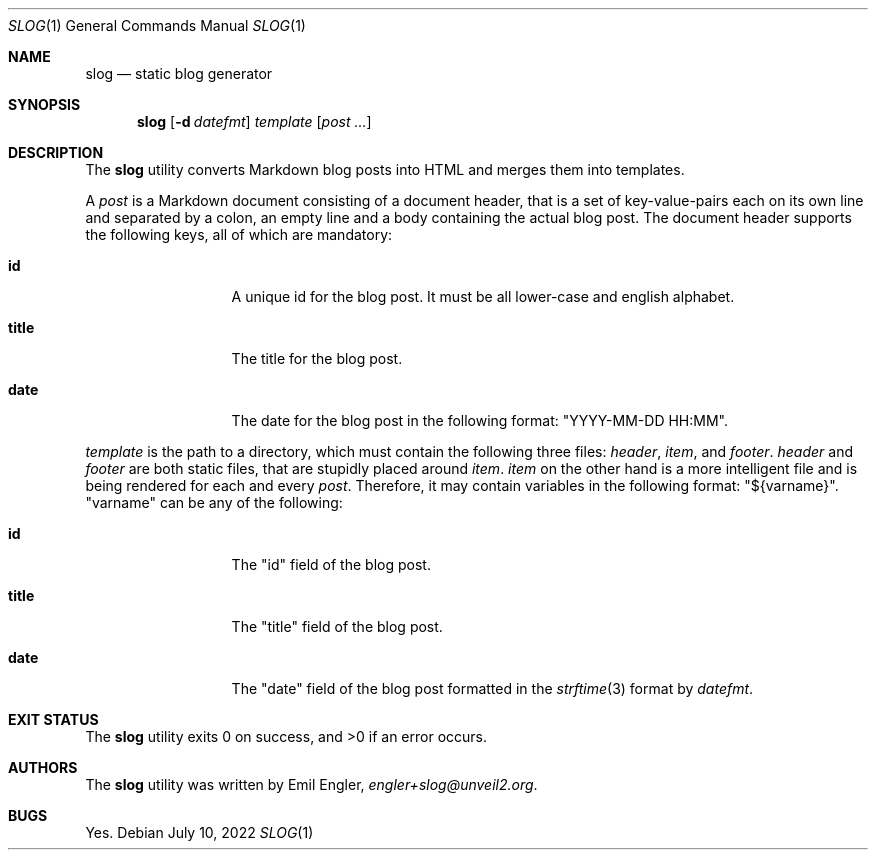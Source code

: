 .\" Copyright (c) 2022 Emil Engler <engler+slog@unveil2.org>
.\"
.\" Permission to use, copy, modify, and distribute this software for any
.\" purpose with or without fee is hereby granted, provided that the above
.\" copyright notice and this permission notice appear in all copies.
.\"
.\" THE SOFTWARE IS PROVIDED "AS IS" AND THE AUTHOR DISCLAIMS ALL WARRANTIES
.\" WITH REGARD TO THIS SOFTWARE INCLUDING ALL IMPLIED WARRANTIES OF
.\" MERCHANTABILITY AND FITNESS. IN NO EVENT SHALL THE AUTHOR BE LIABLE FOR
.\" ANY SPECIAL, DIRECT, INDIRECT, OR CONSEQUENTIAL DAMAGES OR ANY DAMAGES
.\" WHATSOEVER RESULTING FROM LOSS OF USE, DATA OR PROFITS, WHETHER IN AN
.\" ACTION OF CONTRACT, NEGLIGENCE OR OTHER TORTIOUS ACTION, ARISING OUT OF
.\" OR IN CONNECTION WITH THE USE OR PERFORMANCE OF THIS SOFTWARE.
.Dd July 10, 2022
.Dt SLOG 1
.Os
.Sh NAME
.Nm slog
.Nd static blog generator
.Sh SYNOPSIS
.Nm slog
.Op Fl d Ar datefmt
.Ar template
.Op Ar post ...
.Sh DESCRIPTION
The
.Nm
utility converts Markdown blog posts into HTML and merges them into templates.
.Pp
A
.Ar post
is a Markdown document consisting of a document header, that is a set of
key-value-pairs each on its own line and separated by a colon, an empty line and
a body containing the actual blog post.
The document header supports the following keys, all of which are mandatory:
.Bl -tag -width "title" -offset indent
.It Cm id
A unique id for the blog post.
It must be all lower-case and english alphabet.
.It Cm title
The title for the blog post.
.It Cm date
The date for the blog post in the following format:
.Qq YYYY-MM-DD HH:MM .
.El
.Pp
.Ar template
is the path to a directory, which must contain the following three files:
.Pa header ,
.Pa item ,
and
.Pa footer .
.Pa header
and
.Pa footer
are both static files, that are stupidly placed around
.Pa item .
.Pa item
on the other hand is a more intelligent file and is being rendered for each and
every
.Ar post .
Therefore, it may contain variables in the following format:
.Qq ${varname} .
.Qq varname
can be any of the following:
.Bl -tag -width "title" -offset indent
.It Cm id
The
.Qq id
field of the blog post.
.It Cm title
The
.Qq title
field of the blog post.
.It Cm date
The
.Qq date
field of the blog post formatted in the
.Xr strftime 3
format by
.Ar datefmt .
.El
.Sh EXIT STATUS
.Ex -std
.Sh AUTHORS
The
.Nm
utility was written by
.An Emil Engler ,
.Mt engler+slog@unveil2.org .
.Sh BUGS
Yes.
